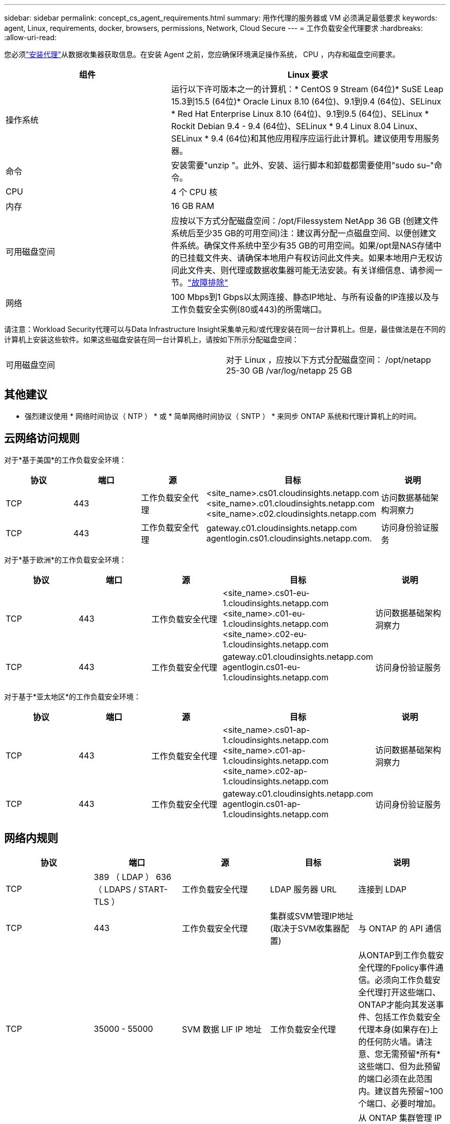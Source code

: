 ---
sidebar: sidebar 
permalink: concept_cs_agent_requirements.html 
summary: 用作代理的服务器或 VM 必须满足最低要求 
keywords: agent, Linux, requirements, docker, browsers, permissions, Network, Cloud Secure 
---
= 工作负载安全代理要求
:hardbreaks:
:allow-uri-read: 


[role="lead"]
您必须link:task_cs_add_agent.html["安装代理"]从数据收集器获取信息。在安装 Agent 之前，您应确保环境满足操作系统， CPU ，内存和磁盘空间要求。

[cols="36,60"]
|===
| 组件 | Linux 要求 


| 操作系统 | 运行以下许可版本之一的计算机：* CentOS 9 Stream (64位)* SuSE Leap 15.3到15.5 (64位)* Oracle Linux 8.10 (64位)、9.1到9.4 (64位)、SELinux * Red Hat Enterprise Linux 8.10 (64位)、9.1到9.5 (64位)、SELinux * Rockit Debian 9.4 - 9.4 (64位)、SELinux * 9.4 Linux 8.04 Linux、SELinux * 9.4 (64位)和其他应用程序应运行此计算机。建议使用专用服务器。 


| 命令 | 安装需要"unzip "。此外、安装、运行脚本和卸载都需要使用"sudo su–"命令。 


| CPU | 4 个 CPU 核 


| 内存 | 16 GB RAM 


| 可用磁盘空间 | 应按以下方式分配磁盘空间：/opt/Filessystem NetApp 36 GB (创建文件系统后至少35 GB的可用空间)注：建议再分配一点磁盘空间、以便创建文件系统。确保文件系统中至少有35 GB的可用空间。如果/opt是NAS存储中的已挂载文件夹、请确保本地用户有权访问此文件夹。如果本地用户无权访问此文件夹、则代理或数据收集器可能无法安装。有关详细信息、请参阅一节。link:task_cs_add_agent.html#troubleshooting-agent-errors["故障排除"] 


| 网络 | 100 Mbps到1 Gbps以太网连接、静态IP地址、与所有设备的IP连接以及与工作负载安全实例(80或443)的所需端口。 
|===
请注意：Workload Security代理可以与Data Infrastructure Insight采集单元和/或代理安装在同一台计算机上。但是，最佳做法是在不同的计算机上安装这些软件。如果这些磁盘安装在同一台计算机上，请按如下所示分配磁盘空间：

|===


| 可用磁盘空间 | 对于 Linux ，应按以下方式分配磁盘空间： /opt/netapp 25-30 GB /var/log/netapp 25 GB 
|===


== 其他建议

* 强烈建议使用 * 网络时间协议（ NTP ） * 或 * 简单网络时间协议（ SNTP ） * 来同步 ONTAP 系统和代理计算机上的时间。




== 云网络访问规则

对于*基于美国*的工作负载安全环境：

[cols="5*"]
|===
| 协议 | 端口 | 源 | 目标 | 说明 


| TCP | 443 | 工作负载安全代理 | <site_name>.cs01.cloudinsights.netapp.com <site_name>.c01.cloudinsights.netapp.com <site_name>.c02.cloudinsights.netapp.com | 访问数据基础架构洞察力 


| TCP | 443 | 工作负载安全代理 | gateway.c01.cloudinsights.netapp.com agentlogin.cs01.cloudinsights.netapp.com. | 访问身份验证服务 
|===
对于*基于欧洲*的工作负载安全环境：

[cols="5*"]
|===
| 协议 | 端口 | 源 | 目标 | 说明 


| TCP | 443 | 工作负载安全代理 | <site_name>.cs01-eu-1.cloudinsights.netapp.com <site_name>.c01-eu-1.cloudinsights.netapp.com <site_name>.c02-eu-1.cloudinsights.netapp.com | 访问数据基础架构洞察力 


| TCP | 443 | 工作负载安全代理 | gateway.c01.cloudinsights.netapp.com agentlogin.cs01-eu-1.cloudinsights.netapp.com | 访问身份验证服务 
|===
对于基于*亚太地区*的工作负载安全环境：

[cols="5*"]
|===
| 协议 | 端口 | 源 | 目标 | 说明 


| TCP | 443 | 工作负载安全代理 | <site_name>.cs01-ap-1.cloudinsights.netapp.com <site_name>.c01-ap-1.cloudinsights.netapp.com <site_name>.c02-ap-1.cloudinsights.netapp.com | 访问数据基础架构洞察力 


| TCP | 443 | 工作负载安全代理 | gateway.c01.cloudinsights.netapp.com agentlogin.cs01-ap-1.cloudinsights.netapp.com | 访问身份验证服务 
|===


== 网络内规则

[cols="5*"]
|===
| 协议 | 端口 | 源 | 目标 | 说明 


| TCP | 389 （ LDAP ） 636 （ LDAPS / START-TLS ） | 工作负载安全代理 | LDAP 服务器 URL | 连接到 LDAP 


| TCP | 443 | 工作负载安全代理 | 集群或SVM管理IP地址(取决于SVM收集器配置) | 与 ONTAP 的 API 通信 


| TCP | 35000 - 55000 | SVM 数据 LIF IP 地址 | 工作负载安全代理 | 从ONTAP到工作负载安全代理的Fpolicy事件通信。必须向工作负载安全代理打开这些端口、ONTAP才能向其发送事件、包括工作负载安全代理本身(如果存在)上的任何防火墙。请注意、您无需预留*所有*这些端口、但为此预留的端口必须在此范围内。建议首先预留~100个端口、必要时增加。 


| TCP | 35000-55000 | 集群管理IP | 工作负载安全代理 | 从 ONTAP 集群管理 IP 到工作负载安全代理的通信，用于处理 *EMS 事件*。必须向工作负载安全代理打开这些端口，以便 ONTAP 向其发送 *EMS 事件*，包括工作负载安全代理本身上的任何防火墙（如果存在）。请注意、您无需预留*所有*这些端口、但为此预留的端口必须在此范围内。建议首先预留~100个端口、必要时增加。 


| SSH | 22 | 工作负载安全代理 | 集群管理 | CIFS/SMB用户阻止所需。 
|===


== 系统规模估算

有关规模估算的信息、请参见link:concept_cs_event_rate_checker.html["事件速率检查器"]相关文档。
